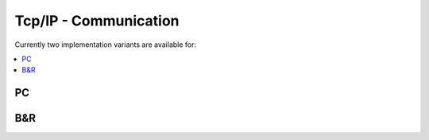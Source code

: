 ======================
Tcp/IP - Communication
======================

Currently two implementation variants are available for:

.. contents:: :local:

PC
--



B&R
---

